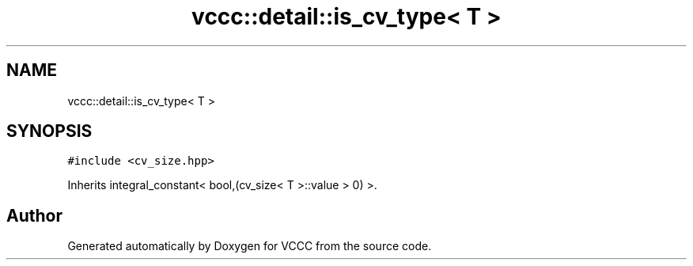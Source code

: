 .TH "vccc::detail::is_cv_type< T >" 3 "Fri Dec 18 2020" "VCCC" \" -*- nroff -*-
.ad l
.nh
.SH NAME
vccc::detail::is_cv_type< T >
.SH SYNOPSIS
.br
.PP
.PP
\fC#include <cv_size\&.hpp>\fP
.PP
Inherits integral_constant< bool,(cv_size< T >::value > 0) >\&.

.SH "Author"
.PP 
Generated automatically by Doxygen for VCCC from the source code\&.
